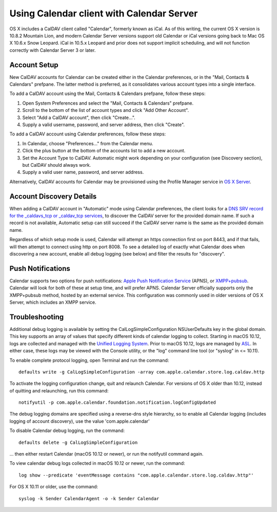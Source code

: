 ==========================================
Using Calendar client with Calendar Server
==========================================

OS X includes a CalDAV client called "Calendar", formerly known as iCal. As of this writing, the current OS X version is 10.8.2 Mountain Lion, and modern Calendar Server versions support old Calendar or iCal versions going back to Mac OS X 10.6.x Snow Leopard. iCal in 10.5.x Leopard and prior does not support implicit scheduling, and will not function correctly with Calendar Server 3 or later.

---------------------
Account Setup
---------------------

New CalDAV accounts for Calendar can be created either in the Calendar preferences, or in the "Mail, Contacts & Calendars" prefpane. The latter method is preferred, as it consolidates various account types into a single interface.

To add a CalDAV account using the Mail, Contacts & Calendars prefpane, follow these steps:

#. Open System Preferences and select the "Mail, Contacts & Calendars" prefpane.
#. Scroll to the bottom of the list of account types and click "Add Other Account".
#. Select "Add a CalDAV account", then click "Create...".
#. Supply a valid username, password, and server address, then click "Create".

To add a CalDAV account using Calendar preferences, follow these steps:

#. In Calendar, choose "Preferences..." from the Calendar menu.
#. Click the plus button at the bottom of the accounts list to add a new account.
#. Set the Account Type to CalDAV. Automatic might work depending on your configuration (see Discovery section), but CalDAV should always work.
#. Supply a valid user name, password, and server address.

Alternatively, CalDAV accounts for Calendar may be provisioned using the Profile Manager service in `OS X Server <http://www.apple.com/osx/server/>`_.

------------------------------------
Account Discovery Details
------------------------------------

When adding a CalDAV account in "Automatic" mode using Calendar preferences, the client looks for a `DNS SRV record for the _caldavs_tcp or _caldav_tcp services <http://tools.ietf.org/html/draft-daboo-srv-caldav-10>`_, to discover the CalDAV server for the provided domain name. If such a record is not available, Automatic setup can still succeed if the CalDAV server name is the same as the provided domain name.

Regardless of which setup mode is used, Calendar will attempt an https connection first on port 8443, and if that fails, will then attempt to connect using http on port 8008. To see a detailed log of exactly what Calendar does when discovering a new account, enable all debug logging (see below) and filter the results for "discovery".

----------------------
Push Notifications
----------------------

Calendar supports two options for push notifications: `Apple Push Notification Service <http://developer.apple.com/library/mac/#documentation/NetworkingInternet/Conceptual/RemoteNotificationsPG/ApplePushService/ApplePushService.html>`_ (APNS), or `XMPP+pubsub <https://github.com/apple/ccs-calendarserver/blob/master/doc/Extensions/caldav-pubsubdiscovery.txt>`_. Calendar will look for both of these at setup time, and will prefer APNS. Calendar Server officially supports only the XMPP+pubsub method, hosted by an external service. This configuration was commonly used in older versions of OS X Server, which includes an XMPP service.

-----------------
Troubleshooting
-----------------

Additional debug logging is available by setting the CalLogSimpleConfiguration NSUserDefaults key in the global domain. This key supports an array of values that specify different kinds of calendar logging to collect. Starting in macOS 10.12, logs are collected and managed with the `Unified Logging System <https://developer.apple.com/reference/os/1891852-logging>`_. Prior to macOS 10.12, logs are managed by `ASL <https://developer.apple.com/library/mac/#documentation/Darwin/Reference/ManPages/man3/asl.3.html>`_. In either case, these logs may be viewed with the Console utility, or the "log" command line tool (or "syslog" in <= 10.11).

To enable complete protocol logging, open Terminal and run the command:

::

  defaults write -g CalLogSimpleConfiguration -array com.apple.calendar.store.log.caldav.http

To activate the logging configuration change, quit and relaunch Calendar. For versions of OS X older than 10.12, instead of quitting and relaunching, run this command:

::

  notifyutil -p com.apple.calendar.foundation.notification.logConfigUpdated

The debug logging domains are specified using a reverse-dns style hierarchy, so to enable all Calendar logging (includes logging of account discovery), use the value 'com.apple.calendar'

To disable Calendar debug logging, run the command:

::

  defaults delete -g CalLogSimpleConfiguration

... then either restart Calendar (macOS 10.12 or newer), or run the notifyutil command again.

To view calendar debug logs collected in macOS 10.12 or newer, run the command:

::

  log show --predicate 'eventMessage contains "com.apple.calendar.store.log.caldav.http"'

For OS X 10.11 or older, use the command:

::

  syslog -k Sender CalendarAgent -o -k Sender Calendar

